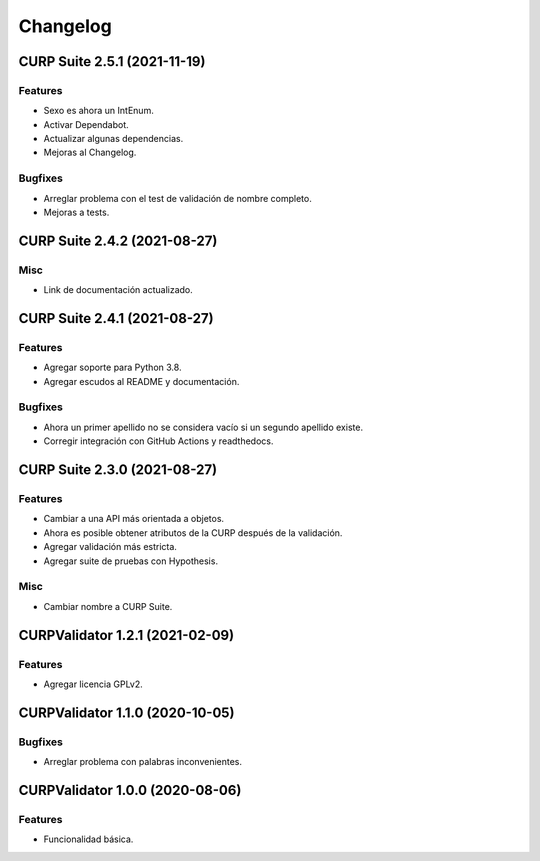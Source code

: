 .. _changelog:

Changelog
=========

CURP Suite 2.5.1 (2021-11-19)
-----------------------------

Features
^^^^^^^^

- Sexo es ahora un IntEnum.
- Activar Dependabot.
- Actualizar algunas dependencias.
- Mejoras al Changelog.

Bugfixes
^^^^^^^^

- Arreglar problema con el test de validación de nombre completo.
- Mejoras a tests.

CURP Suite 2.4.2 (2021-08-27)
-----------------------------

Misc
^^^^

- Link de documentación actualizado.

CURP Suite 2.4.1 (2021-08-27)
-----------------------------

Features
^^^^^^^^

- Agregar soporte para Python 3.8.
- Agregar escudos al README y documentación.

Bugfixes
^^^^^^^^

- Ahora un primer apellido no se considera vacío si un segundo apellido existe.
- Corregir integración con GitHub Actions y readthedocs.

CURP Suite 2.3.0 (2021-08-27)
-----------------------------

Features
^^^^^^^^

- Cambiar a una API más orientada a objetos.
- Ahora es posible obtener atributos de la CURP después de la validación.
- Agregar validación más estricta.
- Agregar suite de pruebas con Hypothesis.

Misc
^^^^

- Cambiar nombre a CURP Suite.

CURPValidator 1.2.1 (2021-02-09)
--------------------------------

Features
^^^^^^^^

- Agregar licencia GPLv2.


CURPValidator 1.1.0 (2020-10-05)
--------------------------------

Bugfixes
^^^^^^^^

- Arreglar problema con palabras inconvenientes.

CURPValidator 1.0.0 (2020-08-06)
--------------------------------

Features
^^^^^^^^

- Funcionalidad básica.
